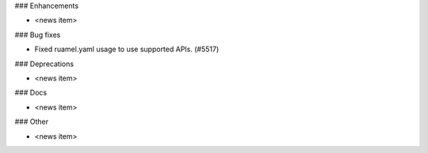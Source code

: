 ### Enhancements

* <news item>

### Bug fixes

* Fixed ruamel.yaml usage to use supported APIs. (#5517)

### Deprecations

* <news item>

### Docs

* <news item>

### Other

* <news item>
